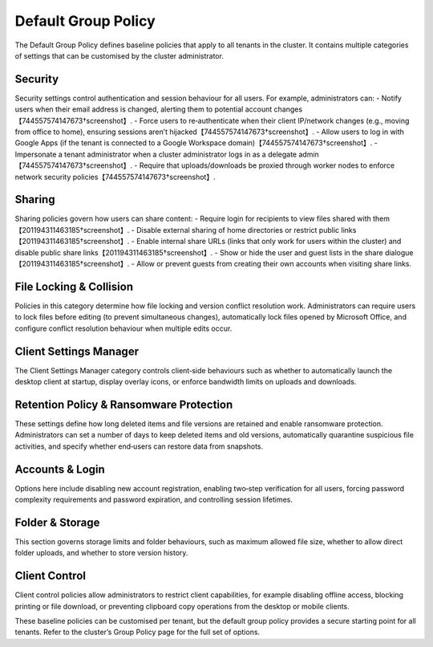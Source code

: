 Default Group Policy
====================

The Default Group Policy defines baseline policies that apply to all tenants in the cluster. It contains multiple categories of settings that can be customised by the cluster administrator.

Security
--------
Security settings control authentication and session behaviour for all users. For example, administrators can:
- Notify users when their email address is changed, alerting them to potential account changes【744557574147673†screenshot】.
- Force users to re‑authenticate when their client IP/network changes (e.g., moving from office to home), ensuring sessions aren’t hijacked【744557574147673†screenshot】.
- Allow users to log in with Google Apps (if the tenant is connected to a Google Workspace domain)【744557574147673†screenshot】.
- Impersonate a tenant administrator when a cluster administrator logs in as a delegate admin【744557574147673†screenshot】.
- Require that uploads/downloads be proxied through worker nodes to enforce network security policies【744557574147673†screenshot】.

Sharing
-------
Sharing policies govern how users can share content:
- Require login for recipients to view files shared with them【201194311463185†screenshot】.
- Disable external sharing of home directories or restrict public links【201194311463185†screenshot】.
- Enable internal share URLs (links that only work for users within the cluster) and disable public share links【201194311463185†screenshot】.
- Show or hide the user and guest lists in the share dialogue【201194311463185†screenshot】.
- Allow or prevent guests from creating their own accounts when visiting share links.

File Locking & Collision
------------------------
Policies in this category determine how file locking and version conflict resolution work. Administrators can require users to lock files before editing (to prevent simultaneous changes), automatically lock files opened by Microsoft Office, and configure conflict resolution behaviour when multiple edits occur.

Client Settings Manager
-----------------------
The Client Settings Manager category controls client‑side behaviours such as whether to automatically launch the desktop client at startup, display overlay icons, or enforce bandwidth limits on uploads and downloads.

Retention Policy & Ransomware Protection
----------------------------------------
These settings define how long deleted items and file versions are retained and enable ransomware protection. Administrators can set a number of days to keep deleted items and old versions, automatically quarantine suspicious file activities, and specify whether end‑users can restore data from snapshots.

Accounts & Login
----------------
Options here include disabling new account registration, enabling two‑step verification for all users, forcing password complexity requirements and password expiration, and controlling session lifetimes.

Folder & Storage
----------------
This section governs storage limits and folder behaviours, such as maximum allowed file size, whether to allow direct folder uploads, and whether to store version history.

Client Control
--------------
Client control policies allow administrators to restrict client capabilities, for example disabling offline access, blocking printing or file download, or preventing clipboard copy operations from the desktop or mobile clients.

These baseline policies can be customised per tenant, but the default group policy provides a secure starting point for all tenants. Refer to the cluster’s Group Policy page for the full set of options.
